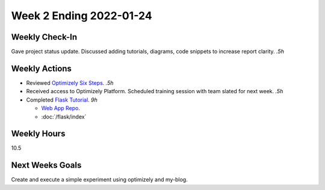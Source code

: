 Week 2 Ending 2022-01-24
========================

Weekly Check-In
---------------
Gave project status update. Discussed adding tutorials, diagrams, code snippets to increase report clarity. *.5h*

Weekly Actions
--------------
* Reviewed `Optimizely Six Steps <https://support.optimizely.com/hc/en-us/articles/4410289104013-Six-steps-to-create-an-experiment-in-Optimizely-Web>`_. *.5h*
* Received access to Optimizely Platform. Scheduled training session with team slated for next week. *.5h*
* Completed `Flask Tutorial <https://flask.palletsprojects.com/en/2.0.x/tutorial/>`_. *9h*

  * `Web App Repo <https://github.com/Matt-Burns/my-blog>`_.
  * :doc:`/flask/index`


Weekly Hours
------------
10.5

Next Weeks Goals
----------------
Create and execute a simple experiment using optimizely and my-blog.